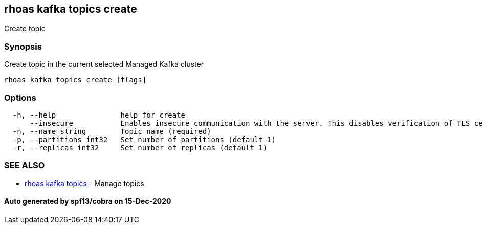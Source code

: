 == rhoas kafka topics create

Create topic

=== Synopsis

Create topic in the current selected Managed Kafka cluster

....
rhoas kafka topics create [flags]
....

=== Options

....
  -h, --help               help for create
      --insecure           Enables insecure communication with the server. This disables verification of TLS certificates and host names.
  -n, --name string        Topic name (required)
  -p, --partitions int32   Set number of partitions (default 1)
  -r, --replicas int32     Set number of replicas (default 1)
....

=== SEE ALSO

* link:rhoas_kafka_topics.adoc[rhoas kafka topics] - Manage topics

==== Auto generated by spf13/cobra on 15-Dec-2020
